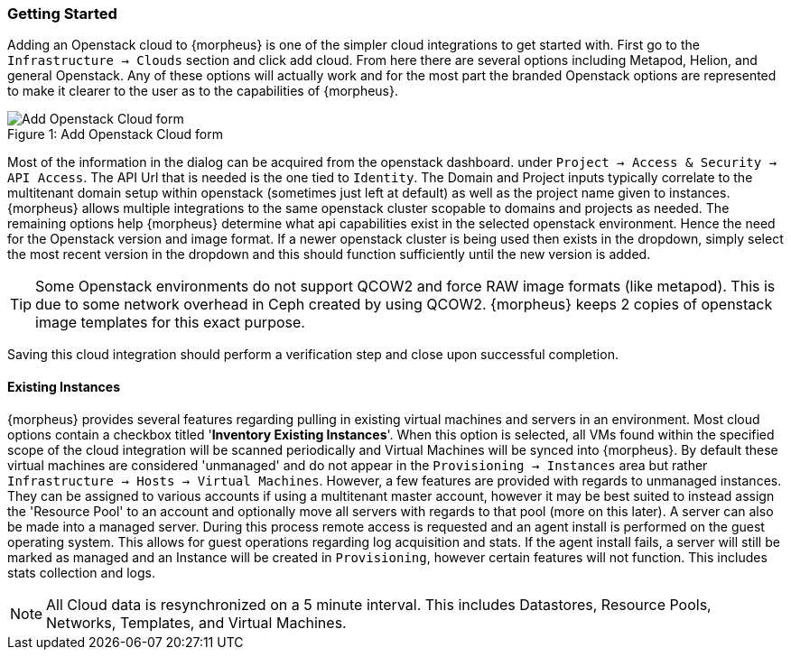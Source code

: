 === Getting Started

Adding an Openstack cloud to {morpheus} is one of the simpler cloud integrations to get started with. First go to the `Infrastructure -> Clouds` section and click add cloud. From here there are several options including Metapod, Helion, and general Openstack. Any of these options will actually work and for the most part the branded Openstack options are represented to make it clearer to the user as to the capabilities of {morpheus}.

image::openstack/add_cloud.png[caption="Figure 1: ", title="Add Openstack Cloud form", alt="Add Openstack Cloud form"]

Most of the information in the dialog can be acquired from the openstack dashboard. under `Project -> Access & Security -> API Access`. The API Url that is needed is the one tied to `Identity`. The Domain and Project inputs typically correlate to the multitenant domain setup within openstack (sometimes just left at default) as well as the project name given to instances. {morpheus} allows multiple integrations to the same openstack cluster scopable to domains and projects as needed. The remaining options help {morpheus} determine what api capabilities exist in the selected openstack environment. Hence the need for the Openstack version and image format. If a newer openstack cluster is being used then exists in the dropdown, simply select the most recent version in the dropdown and this should function sufficiently until the new version is added.

TIP: Some Openstack environments do not support QCOW2 and force RAW image formats (like metapod). This is due to some network overhead in Ceph created by using QCOW2. {morpheus} keeps 2 copies of openstack image templates for this exact purpose.

Saving this cloud integration should perform a verification step and close upon successful completion.

==== Existing Instances

{morpheus} provides several features regarding pulling in existing virtual machines and servers in an environment. Most cloud options contain a checkbox titled '*Inventory Existing Instances*'. When this option is selected, all VMs found within the specified scope of the cloud integration will be scanned periodically and Virtual Machines will be synced into {morpheus}. By default these virtual machines are considered 'unmanaged' and do not appear in the `Provisioning -> Instances` area but rather `Infrastructure -> Hosts -> Virtual Machines`. However, a few features are provided with regards to unmanaged instances. They can be assigned to various accounts if using a multitenant master account, however it may be best suited to instead assign the 'Resource Pool' to an account and optionally move all servers with regards to that pool (more on this later).
A server can also be made into a managed server. During this process remote access is requested and an agent install is performed on the guest operating system. This allows for guest operations regarding log acquisition and stats. If the agent install fails, a server will still be marked as managed and an Instance will be created in `Provisioning`, however certain features will not function. This includes stats collection and logs.

NOTE: All Cloud data is resynchronized on a 5 minute interval. This includes Datastores, Resource Pools, Networks, Templates, and Virtual Machines.
